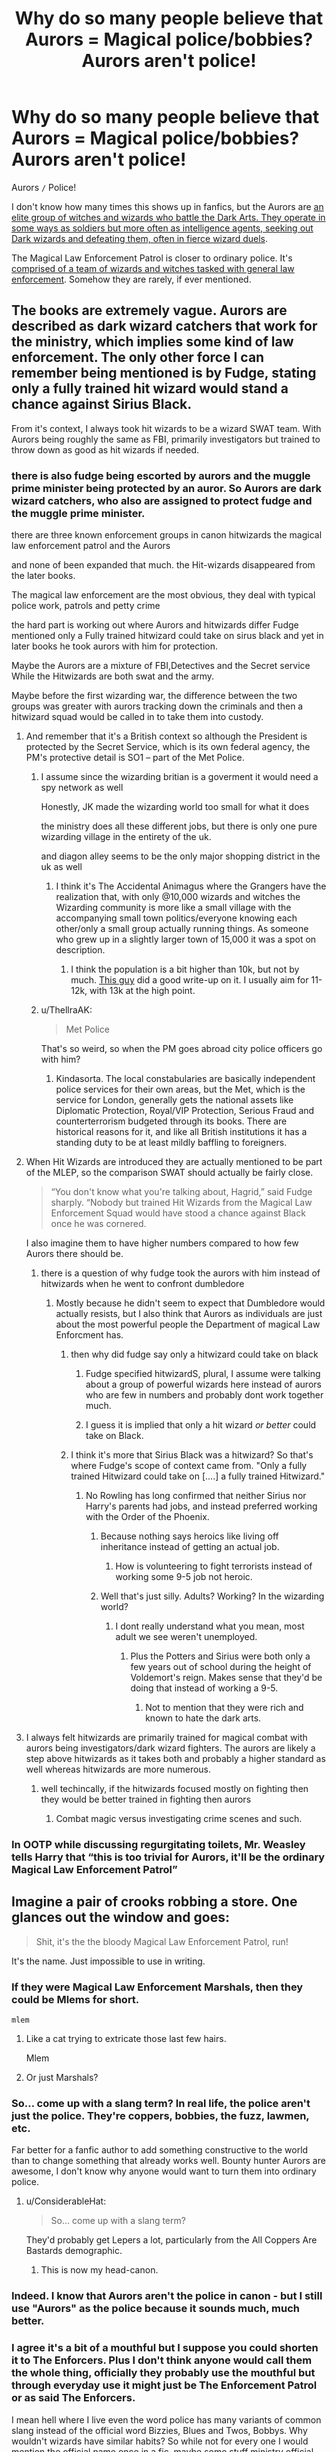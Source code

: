 #+TITLE: Why do so many people believe that Aurors = Magical police/bobbies? Aurors aren't police!

* Why do so many people believe that Aurors = Magical police/bobbies? Aurors aren't police!
:PROPERTIES:
:Author: YOB1997
:Score: 195
:DateUnix: 1576310109.0
:DateShort: 2019-Dec-14
:FlairText: Discussion
:END:
Aurors =/= Police!

I don't know how many times this shows up in fanfics, but the Aurors are [[https://www.hp-lexicon.org/thing/ministry-of-magic/department-of-magical-law-enforcement/auror-headquarters/aurors/][an elite group of witches and wizards who battle the Dark Arts. They operate in some ways as soldiers but more often as intelligence agents, seeking out Dark wizards and defeating them, often in fierce wizard duels]].

The Magical Law Enforcement Patrol is closer to ordinary police. It's [[https://harrypotter.fandom.com/wiki/Magical_Law_Enforcement_Patrol][comprised of a team of wizards and witches tasked with general law enforcement]]. Somehow they are rarely, if ever mentioned.


** The books are extremely vague. Aurors are described as dark wizard catchers that work for the ministry, which implies some kind of law enforcement. The only other force I can remember being mentioned is by Fudge, stating only a fully trained hit wizard would stand a chance against Sirius Black.

From it's context, I always took hit wizards to be a wizard SWAT team. With Aurors being roughly the same as FBI, primarily investigators but trained to throw down as good as hit wizards if needed.
:PROPERTIES:
:Author: streakermaximus
:Score: 203
:DateUnix: 1576314743.0
:DateShort: 2019-Dec-14
:END:

*** there is also fudge being escorted by aurors and the muggle prime minister being protected by an auror. So Aurors are dark wizard catchers, who also are assigned to protect fudge and the muggle prime minister.

there are three known enforcement groups in canon hitwizards the magical law enforcement patrol and the Aurors

and none of been expanded that much. the Hit-wizards disappeared from the later books.

The magical law enforcement are the most obvious, they deal with typical police work, patrols and petty crime

the hard part is working out where Aurors and hitwizards differ Fudge mentioned only a Fully trained hitwizard could take on sirus black and yet in later books he took aurors with him for protection.

Maybe the Aurors are a mixture of FBI,Detectives and the Secret service While the Hitwizards are both swat and the army.

Maybe before the first wizarding war, the difference between the two groups was greater with aurors tracking down the criminals and then a hitwizard squad would be called in to take them into custody.
:PROPERTIES:
:Author: CommanderL3
:Score: 83
:DateUnix: 1576326149.0
:DateShort: 2019-Dec-14
:END:

**** And remember that it's a British context so although the President is protected by the Secret Service, which is its own federal agency, the PM's protective detail is SO1 -- part of the Met Police.
:PROPERTIES:
:Author: oneonetwooneonetwo
:Score: 36
:DateUnix: 1576327162.0
:DateShort: 2019-Dec-14
:END:

***** I assume since the wizarding britian is a goverment it would need a spy network as well

Honestly, JK made the wizarding world too small for what it does

the ministry does all these different jobs, but there is only one pure wizarding village in the entirety of the uk.

and diagon alley seems to be the only major shopping district in the uk as well
:PROPERTIES:
:Author: CommanderL3
:Score: 43
:DateUnix: 1576327649.0
:DateShort: 2019-Dec-14
:END:

****** I think it's The Accidental Animagus where the Grangers have the realization that, with only @10,000 wizards and witches the Wizarding community is more like a small village with the accompanying small town politics/everyone knowing each other/only a small group actually running things. As someone who grew up in a slightly larger town of 15,000 it was a spot on description.
:PROPERTIES:
:Author: Buffy11bnl
:Score: 29
:DateUnix: 1576332099.0
:DateShort: 2019-Dec-14
:END:

******* I think the population is a bit higher than 10k, but not by much. [[http://members.madasafish.com/%7Ecj_whitehound/Fanfic/numbers.htm][This guy]] did a good write-up on it. I usually aim for 11-12k, with 13k at the high point.
:PROPERTIES:
:Author: YOB1997
:Score: 14
:DateUnix: 1576335373.0
:DateShort: 2019-Dec-14
:END:


***** u/ThellraAK:
#+begin_quote
  Met Police
#+end_quote

That's so weird, so when the PM goes abroad city police officers go with him?
:PROPERTIES:
:Author: ThellraAK
:Score: 2
:DateUnix: 1576328729.0
:DateShort: 2019-Dec-14
:END:

****** Kindasorta. The local constabularies are basically independent police services for their own areas, but the Met, which is the service for London, generally gets the national assets like Diplomatic Protection, Royal/VIP Protection, Serious Fraud and counterterrorism budgeted through its books. There are historical reasons for it, and like all British institutions it has a standing duty to be at least mildly baffling to foreigners.
:PROPERTIES:
:Author: ConsiderableHat
:Score: 16
:DateUnix: 1576332969.0
:DateShort: 2019-Dec-14
:END:


**** When Hit Wizards are introduced they are actually mentioned to be part of the MLEP, so the comparison SWAT should actually be fairly close.

#+begin_quote
  “You don't know what you're talking about, Hagrid,” said Fudge sharply. “Nobody but trained Hit Wizards from the Magical Law Enforcement Squad would have stood a chance against Black once he was cornered.
#+end_quote

I also imagine them to have higher numbers compared to how few Aurors there should be.
:PROPERTIES:
:Author: aAlouda
:Score: 24
:DateUnix: 1576328803.0
:DateShort: 2019-Dec-14
:END:

***** there is a question of why fudge took the aurors with him instead of hitwizards when he went to confront dumbledore
:PROPERTIES:
:Author: CommanderL3
:Score: 5
:DateUnix: 1576329846.0
:DateShort: 2019-Dec-14
:END:

****** Mostly because he didn't seem to expect that Dumbledore would actually resists, but I also think that Aurors as individuals are just about the most powerful people the Department of magical Law Enforcment has.
:PROPERTIES:
:Author: aAlouda
:Score: 8
:DateUnix: 1576330277.0
:DateShort: 2019-Dec-14
:END:

******* then why did fudge say only a hitwizard could take on black
:PROPERTIES:
:Author: CommanderL3
:Score: 5
:DateUnix: 1576330379.0
:DateShort: 2019-Dec-14
:END:

******** Fudge specified hitwizardS, plural, I assume were talking about a group of powerful wizards here instead of aurors who are few in numbers and probably dont work together much.
:PROPERTIES:
:Author: aAlouda
:Score: 7
:DateUnix: 1576330772.0
:DateShort: 2019-Dec-14
:END:


******** I guess it is implied that only a hit wizard /or better/ could take on Black.
:PROPERTIES:
:Author: AnIndividualist
:Score: 2
:DateUnix: 1576330715.0
:DateShort: 2019-Dec-14
:END:


******* I think it's more that Sirius Black was a hitwizard? So that's where Fudge's scope of context came from. "Only a fully trained Hitwizard could take on [....] a fully trained Hitwizard."
:PROPERTIES:
:Author: Poonchow
:Score: 1
:DateUnix: 1576336029.0
:DateShort: 2019-Dec-14
:END:

******** No Rowling has long confirmed that neither Sirius nor Harry's parents had jobs, and instead preferred working with the Order of the Phoenix.
:PROPERTIES:
:Author: aAlouda
:Score: 1
:DateUnix: 1576336112.0
:DateShort: 2019-Dec-14
:END:

********* Because nothing says heroics like living off inheritance instead of getting an actual job.
:PROPERTIES:
:Author: Electric999999
:Score: 3
:DateUnix: 1576384873.0
:DateShort: 2019-Dec-15
:END:

********** How is volunteering to fight terrorists instead of working some 9-5 job not heroic.
:PROPERTIES:
:Author: aAlouda
:Score: 8
:DateUnix: 1576404622.0
:DateShort: 2019-Dec-15
:END:


********* Well that's just silly. Adults? Working? In the wizarding world?
:PROPERTIES:
:Author: Poonchow
:Score: 2
:DateUnix: 1576338955.0
:DateShort: 2019-Dec-14
:END:

********** I dont really understand what you mean, most adult we see weren't unemployed.
:PROPERTIES:
:Author: aAlouda
:Score: 1
:DateUnix: 1576339077.0
:DateShort: 2019-Dec-14
:END:

*********** Plus the Potters and Sirius were both only a few years out of school during the height of Voldemort's reign. Makes sense that they'd be doing that instead of working a 9-5.
:PROPERTIES:
:Author: ThatNewSockFeel
:Score: 3
:DateUnix: 1576347077.0
:DateShort: 2019-Dec-14
:END:

************ Not to mention that they were rich and known to hate the dark arts.
:PROPERTIES:
:Author: aAlouda
:Score: 3
:DateUnix: 1576349659.0
:DateShort: 2019-Dec-14
:END:


**** I always felt hitwizards are primarily trained for magical combat with aurors being investigators/dark wizard fighters. The aurors are likely a step above hitwizards as it takes both and probably a higher standard as well whereas hitwizards are more numerous.
:PROPERTIES:
:Author: Garanar
:Score: 4
:DateUnix: 1576334310.0
:DateShort: 2019-Dec-14
:END:

***** well techincally, if the hitwizards focused mostly on fighting then they would be better trained in fighting then aurors
:PROPERTIES:
:Author: CommanderL3
:Score: 1
:DateUnix: 1576334578.0
:DateShort: 2019-Dec-14
:END:

****** Combat magic versus investigating crime scenes and such.
:PROPERTIES:
:Author: Poonchow
:Score: 2
:DateUnix: 1576339090.0
:DateShort: 2019-Dec-14
:END:


*** In OOTP while discussing regurgitating toilets, Mr. Weasley tells Harry that “this is too trivial for Aurors, it'll be the ordinary Magical Law Enforcement Patrol”
:PROPERTIES:
:Author: Loch_Ness_Munchies
:Score: 5
:DateUnix: 1576347835.0
:DateShort: 2019-Dec-14
:END:


** Imagine a pair of crooks robbing a store. One glances out the window and goes:

#+begin_quote
  Shit, it's the the bloody Magical Law Enforcement Patrol, run!
#+end_quote

It's the name. Just impossible to use in writing.
:PROPERTIES:
:Author: rek-lama
:Score: 52
:DateUnix: 1576315319.0
:DateShort: 2019-Dec-14
:END:

*** If they were Magical Law Enforcement Marshals, then they could be Mlems for short.

~mlem~
:PROPERTIES:
:Author: Avaday_Daydream
:Score: 25
:DateUnix: 1576324795.0
:DateShort: 2019-Dec-14
:END:

**** Like a cat trying to extricate those last few hairs.

Mlem
:PROPERTIES:
:Author: Poonchow
:Score: 17
:DateUnix: 1576325891.0
:DateShort: 2019-Dec-14
:END:


**** Or just Marshals?
:PROPERTIES:
:Author: labrys71
:Score: 5
:DateUnix: 1576337779.0
:DateShort: 2019-Dec-14
:END:


*** So... come up with a slang term? In real life, the police aren't just the police. They're coppers, bobbies, the fuzz, lawmen, etc.

Far better for a fanfic author to add something constructive to the world than to change something that already works well. Bounty hunter Aurors are awesome, I don't know why anyone would want to turn them into ordinary police.
:PROPERTIES:
:Author: Taure
:Score: 40
:DateUnix: 1576316594.0
:DateShort: 2019-Dec-14
:END:

**** u/ConsiderableHat:
#+begin_quote
  So... come up with a slang term?
#+end_quote

They'd probably get Lepers a lot, particularly from the All Coppers Are Bastards demographic.
:PROPERTIES:
:Author: ConsiderableHat
:Score: 8
:DateUnix: 1576333082.0
:DateShort: 2019-Dec-14
:END:

***** This is now my head-canon.
:PROPERTIES:
:Author: SMTRodent
:Score: 3
:DateUnix: 1576366531.0
:DateShort: 2019-Dec-15
:END:


*** Indeed. I know that Aurors aren't the police in canon - but I still use "Aurors" as the police because it sounds much, much better.
:PROPERTIES:
:Author: Starfox5
:Score: 21
:DateUnix: 1576315463.0
:DateShort: 2019-Dec-14
:END:


*** I agree it's a bit of a mouthful but I suppose you could shorten it to The Enforcers. Plus I don't think anyone would call them the whole thing, officially they probably use the mouthful but through everyday use it might just be The Enforcement Patrol or as said The Enforcers.

I mean hell where I live even the word police has many variants of common slang instead of the official word Bizzies, Blues and Twos, Bobbys. Why wouldn't wizards have similar habits? So while not for every one I would mention the official name once in a fic, maybe some stuff ministry official and then have an ordinary wizarding folk use some made up fannon slang for them or an abbreviated version.
:PROPERTIES:
:Author: LoquaciousLunatic
:Score: 12
:DateUnix: 1576316809.0
:DateShort: 2019-Dec-14
:END:

**** If they're shortened to Enforcers, a suitably english term could be "The Ennies"
:PROPERTIES:
:Author: Uncommonality
:Score: 4
:DateUnix: 1576340111.0
:DateShort: 2019-Dec-14
:END:


*** Patrol could work.
:PROPERTIES:
:Author: YOB1997
:Score: 7
:DateUnix: 1576317477.0
:DateShort: 2019-Dec-14
:END:


*** ‘It's the DMLE! Leg it!' Just the same as ‘shit! NYPD! Run!' Before this post I saw aurors as like swat or detectives, but I saw one dude describe them as FBI and I realized that fits way better for them
:PROPERTIES:
:Author: EquinoxGm
:Score: 6
:DateUnix: 1576339713.0
:DateShort: 2019-Dec-14
:END:

**** ... why does no one ever mention MI-5 (-and-three-quarters)? They are the magical equivalent of MI-5: there! You're welcome!

For that matter, why are they /Magical/ Law Enforcement? Wouldn't the magical part be assumed? Granted this is again something to lay at JK's feet, but still, it always bothered me.
:PROPERTIES:
:Author: BMeph
:Score: 7
:DateUnix: 1576354556.0
:DateShort: 2019-Dec-14
:END:


** I don't think it's quite accurate to say the MLEP is equivalent to Muggle police. From the way they are said to patrol Diagon Alley, it sounds like the MLEP have the same role as beat cops, but there's so much more to police work than walking the beat.

Overall, law enforcement in the wizarding world appears to take a much more specialised form, to the point that I honestly do not believe that there is any general law enforcement group like the police. Rather there are a multitude of officers like Arthur Weasley and Amos Diggory who have authority to enforce the law in specific domains (Muggle artefacts and magical creatures respectively).

Unlike the Muggle world, where the division is between administration (civil service) and enforcement (police), the magical world looks like it prefers to divide things up by subject matter, such that in a given area of law, the same individuals are responsible for administration and enforcement. Arthur drafts laws, and then he goes on raids to enforce those same laws.

This is a very interesting approach, a fascinating difference to the Muggle world, and flows quite logically from the fact that all wizards are in effect heavily armed.

Unfortunately most fanfic authors prefer to destroy this interesting element of the magical world in favour of making things more like the Muggle one. Just another symptom of the laziness of fanfic writers.
:PROPERTIES:
:Author: Taure
:Score: 47
:DateUnix: 1576316916.0
:DateShort: 2019-Dec-14
:END:

*** While it is mentioned that Arthur goes on raids, he still mentioned the MLEP as the ones who catch the criminals.

#+begin_quote
  A memo had just zoomed in through the open door and fluttered

  to rest on top of the hiccuping toaster. Mr. Weasley unfolded it and

  read aloud, “ ‘Third regurgitating public toilet reported in Bethnal

  Green, kindly investigate immediately.' This is getting ridiculous. . . .”

  “A regurgitating toilet?”

  “Anti-Muggle pranksters,” said Mr. Weasley, frowning.

  “We had two last week, one in Wimbledon, one in Elephant and Castle. Muggles are pulling the flush and instead of everything disappearing ---

  well, you can imagine. The poor things keep calling in those --- those

  pumbles, I think they're called --- you know, the ones who mend pipes

  and things ---”

  “Plumbers?”

  “--- exactly, yes, but of course they're flummoxed. I only hope we

  can catch whoever's doing it.”

  “Will it be Aurors who catch them?”

  “Oh no, this is too trivial for Aurors, it'll be the ordinary Magical

  Law Enforcement Patrol --- ah, Harry, this is Perkins.”
#+end_quote
:PROPERTIES:
:Author: aAlouda
:Score: 28
:DateUnix: 1576320314.0
:DateShort: 2019-Dec-14
:END:

**** The thing is, this actually still fits what [[/u/taure][u/taure]] is saying. There's a logical flow here from Department to Department. Presumably this note came from an Obliviation squad, who have their own means of tracking and managing magical incursions into the muggle world. They see that it was caused by muggle-baiting, so they hand it off to Arthur to investigate. Once he's able to sort out who did it, he can delegate the actual arrest of the wizards responsible to the MLEP. It's possible that the MLEP are on hand to support the actions of the various Departments, without a special category of their own, or maybe they're just the ones who manage incarceration of petty criminals waiting for a trial, like DOC.
:PROPERTIES:
:Author: BrilliantShard
:Score: 12
:DateUnix: 1576341874.0
:DateShort: 2019-Dec-14
:END:


** I believe so because it's not like JKR hasn't contradicted herself before.

​

And let's face it, the DMLE Patrol was only brought up in book 6. Once. And then it was from the '20s. And with Fudge in control? It wouldn't be that unbelievable for him to shut it down because of dear old Lucy giving him a sizable brib- errr.... piece of advice.

​

Anywho, the books are rife with the aurors showing up to EVERYTHING.

​

And let's face it, they probably call all the lawbreakers "Dark Wizards/Witches" anyway. If you don't comply? You're dark.
:PROPERTIES:
:Author: Nyanmaru_San
:Score: 27
:DateUnix: 1576316264.0
:DateShort: 2019-Dec-14
:END:

*** u/aAlouda:
#+begin_quote
  And let's face it, the DMLE Patrol was only brought up in book 6. Once.
#+end_quote

Wrong, they were also mentioned in Prisoner of Azkaban and Order of the phoenix.

#+begin_quote
  And let's face it, they probably call all the lawbreakers "Dark Wizards/Witches" anyway. If you don't comply? You're dark.
#+end_quote

Also not true, people who frequently use dark magic are called dark wizards, for example nobody calls Mundungus Fletcher dark wizard despite him being a criminal.
:PROPERTIES:
:Author: aAlouda
:Score: 13
:DateUnix: 1576320370.0
:DateShort: 2019-Dec-14
:END:

**** More than just in passing? I've read the books tons of times, and I had totally forgotten that MLEP was even a thing. Aurors are talked about all the time in the books, and are literally everywhere later on.. but the MLEP and Hit Wizards aren't?
:PROPERTIES:
:Author: themegaweirdthrow
:Score: 5
:DateUnix: 1576329096.0
:DateShort: 2019-Dec-14
:END:

***** Sure but that is because of who the antagonists are. The criminals Harry is facing are dangerous dark wizards, not people who should be arrested for petty crimes like owning a flying carpet.
:PROPERTIES:
:Author: aAlouda
:Score: 3
:DateUnix: 1576329307.0
:DateShort: 2019-Dec-14
:END:


** Folks are forgetting that the wizarding world (specifically in Britain) is coming out of a very dark age with lots of death. And most likely lots of deaths amongst law enforcement against death eaters. So if I had to theorize, more Aurors survived the "war" than typical law enforcement due to training. As such Aurors kinda became more important and prominent than before during Harry Potters "era".

In all likelihood, at one point Magical Law enforcement was likely one big organization with various levels. Your regular beat cops in the patrol section. Your swat teams in the hit wizards, and your FBI in Aurors. But in a wizarding world that is smaller than folks realize, lines between them were likely blurred some, and so there was crossover work. Especially in a world recovering from, and then being attacked again by, Voldemort.
:PROPERTIES:
:Author: Noexit007
:Score: 9
:DateUnix: 1576340746.0
:DateShort: 2019-Dec-14
:END:

*** u/YOB1997:
#+begin_quote
  more Aurors survived the "war" than typical law enforcement due to training. As such Aurors kinda became more important and prominent than before during Harry Potters "era".
#+end_quote

That makes the most sense.
:PROPERTIES:
:Author: YOB1997
:Score: 2
:DateUnix: 1576340806.0
:DateShort: 2019-Dec-14
:END:


** u/Deathcrow:
#+begin_quote
  +I don't know how many times this shows up in fanfics, but the Aurors are an elite group of witches and wizards who battle the Dark Arts. They operate in some ways as soldiers but more often as intelligence agents, seeking out Dark wizards and defeating them, often in fierce wizard duels.+
#+end_quote

+That's all fine in theory, but do we see a single instance of them fighting and killing or capturing a Dark Wizard (aka Death Eater) in canon without the help of school children?+

+Even Harry doesn't believe them to be capable to put up any kind of fight against a Dark Wizard:+

#+begin_quote
  +Harry laughed. “Voldemort wants to kill me himself, and Aurors won't stop him. So thanks for the offer, but no thanks.”+
#+end_quote

+Harry thinks they are so useless, they won't even be able to distract Voldemort or facilitate Harry's escape in a dangerous situation.+

+Meanwhile literal school children and Harry's parents (who are talented but not immortal super beings) manage to defy Voldemort many times.+

+It's no surprise that many readers think that Aurors are glorified bobbies, if the only way you can find out that they are supposed to be super bad-ass is by asking the author instead of reading the book. But maybe I'm misremembering canon and countless scenes where Aurors are behind the scenes fighting Voldemort and tracking down his inner circle, initiating awesome Wizard's duels, etc. It's kinda interesting though how Magical Britain seems to be teeming with Dark Wizards in hiding, who toss out Unforgiveables like candy, while there supposedly exist an elite force that seeks them out 24/7.+

Edit: Oh wait, they caught the dangerous Dark Wizard Stan Shunpike, my point is moot.
:PROPERTIES:
:Author: Deathcrow
:Score: 6
:DateUnix: 1576350804.0
:DateShort: 2019-Dec-14
:END:


** [deleted]
:PROPERTIES:
:Score: 3
:DateUnix: 1576350554.0
:DateShort: 2019-Dec-14
:END:

*** This is how I always viewed it too
:PROPERTIES:
:Author: capitolsara
:Score: 1
:DateUnix: 1576352018.0
:DateShort: 2019-Dec-14
:END:


*** The main issue with this is that the Aurors are the only people who ever show up to anything.
:PROPERTIES:
:Author: Electric999999
:Score: 1
:DateUnix: 1576384981.0
:DateShort: 2019-Dec-15
:END:


** Mostly laziness or fanon/fanfiction habits coming through, I'd imagine. Plus, like you said, the patrolmen are rarely mentioned so it's not in the mind enough to come up while people are writing.

At a guess for a canon reason that fits with British culture, it's just slang. Like calling any member of the police force a 'Bobby' no matter whether they're K9, Uniformed officers, firearm specialists, detectives, etc. We don't really have terribly evocative names for law enforcement categories in England like FBI or SWAT, so our names for police tend to be broad (like 'The Fuzz'), stolen from America (like 'Cops' or 'Pigs'), or historical (like 'Bobbies' or 'Peelers').

The DMLE's name doesn't really lend itself to smooth slang, same with their category-subsets, and the magical world doesn't appear to have had a Peel-type to name the police after, so the slang draws from the most visible element of Law Enforcement - the Aurors. Might sound confusing, but a lot of our slang (and humour) in Britain is very reliant on context and subtext, so we'd more than likely pick up whether that actually meant the Aurors specifically or the patrol-peeps.
:PROPERTIES:
:Author: Avalon1632
:Score: 2
:DateUnix: 1576361864.0
:DateShort: 2019-Dec-15
:END:


** In POA when Sirius escapes Mrs Wealsey mentions hit wizards catching him I imagine they would be the elite
:PROPERTIES:
:Author: itsmysobriquet
:Score: 1
:DateUnix: 1576353876.0
:DateShort: 2019-Dec-14
:END:


** It's such a small community that I'd call 'Aurors' the entire police force from MI-5/FBI on down through Inspectors/Detectives to beat cops.

Sure that isn't true... but you can call FBI, Marshalls, Detectives...all "a Cop". So why not "call the Aurors"? They can take a report and redirect it to the lesser Enforcers if its something minor, or take the case themselves if its something bigger.

If it were military... then the regular MLE forces would be enlisted, and the Aurors are Officers who can direct the MLE to do the small stuff while they worry about the bigger picture. An Auror might be assigned an MLE squad for an investigation or takedown.

/shrug ... it doesn't bother me that the MLE is used so infrequently... its a detail that doesn't matter and just gums up the works.
:PROPERTIES:
:Author: JustRuss79
:Score: 1
:DateUnix: 1576358973.0
:DateShort: 2019-Dec-15
:END:


** Aurors are Special Branch
:PROPERTIES:
:Author: Tsorovar
:Score: 1
:DateUnix: 1576386586.0
:DateShort: 2019-Dec-15
:END:
